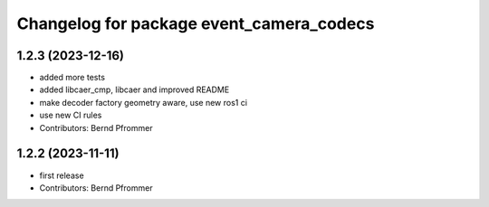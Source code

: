 ^^^^^^^^^^^^^^^^^^^^^^^^^^^^^^^^^^^^^^^^^
Changelog for package event_camera_codecs
^^^^^^^^^^^^^^^^^^^^^^^^^^^^^^^^^^^^^^^^^

1.2.3 (2023-12-16)
------------------
* added more tests
* added libcaer_cmp, libcaer and improved README
* make decoder factory geometry aware, use new ros1 ci
* use new CI rules
* Contributors: Bernd Pfrommer

1.2.2 (2023-11-11)
------------------
* first release
* Contributors: Bernd Pfrommer
